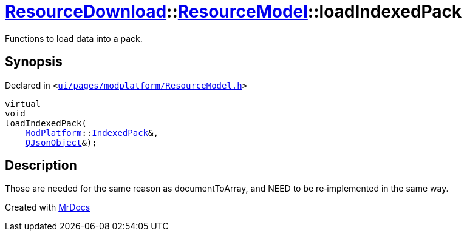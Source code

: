 [#ResourceDownload-ResourceModel-loadIndexedPack]
= xref:ResourceDownload.adoc[ResourceDownload]::xref:ResourceDownload/ResourceModel.adoc[ResourceModel]::loadIndexedPack
:relfileprefix: ../../
:mrdocs:


Functions to load data into a pack&period;



== Synopsis

Declared in `&lt;https://github.com/PrismLauncher/PrismLauncher/blob/develop/launcher/ui/pages/modplatform/ResourceModel.h#L130[ui&sol;pages&sol;modplatform&sol;ResourceModel&period;h]&gt;`

[source,cpp,subs="verbatim,replacements,macros,-callouts"]
----
virtual
void
loadIndexedPack(
    xref:ModPlatform.adoc[ModPlatform]::xref:ModPlatform/IndexedPack.adoc[IndexedPack]&,
    xref:QJsonObject.adoc[QJsonObject]&);
----

== Description

Those are needed for the same reason as documentToArray, and NEED to be re&hyphen;implemented in the same way&period;





[.small]#Created with https://www.mrdocs.com[MrDocs]#
